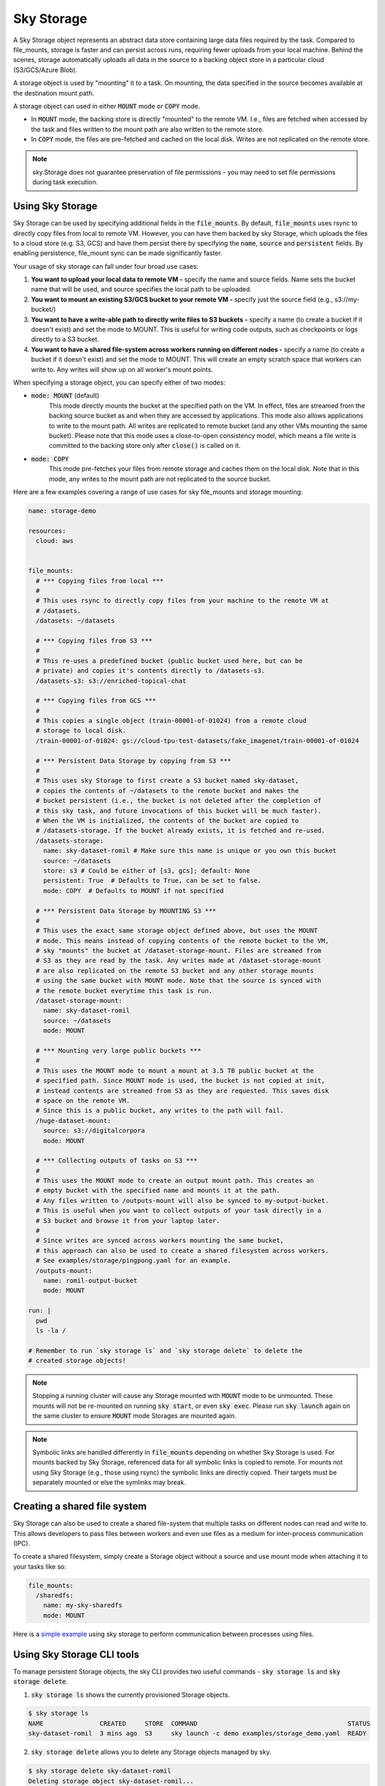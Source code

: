 .. _sky-storage:

Sky Storage
===========

A Sky Storage object represents an abstract data store containing large data
files required by the task. Compared to file_mounts, storage is faster and
can persist across runs, requiring fewer uploads from your local machine.
Behind the scenes, storage automatically uploads all data in the source
to a backing object store in a particular cloud (S3/GCS/Azure Blob).

A storage object is used by "mounting" it to a task. On mounting, the data
specified in the source becomes available at the destination mount path.

A storage object can used in either :code:`MOUNT` mode or :code:`COPY` mode.

* In :code:`MOUNT` mode, the backing store is directly "mounted" to the remote VM.
  I.e., files are fetched when accessed by the task and files written to the
  mount path are also written to the remote store.

* In :code:`COPY` mode, the files are pre-fetched and cached on the local disk.
  Writes are not replicated on the remote store.

.. note::
    sky.Storage does not guarantee preservation of file
    permissions - you may need to set file permissions during task execution.

Using Sky Storage
-----------------
Sky Storage can be used by specifying additional fields in the
:code:`file_mounts`. By default, :code:`file_mounts` uses rsync to
directly copy files from local to remote VM.
However, you can have them backed by sky Storage, which uploads
the files to a cloud store (e.g. S3, GCS) and have them persist there by
specifying the :code:`name`, :code:`source` and :code:`persistent` fields. By
enabling persistence, file_mount sync can be made significantly faster.

Your usage of sky storage can fall under four broad use cases:

1.  **You want to upload your local data to remote VM -** specify the name and
    source fields. Name sets the bucket name that will be used, and source
    specifies the local path to be uploaded.

2.  **You want to mount an existing S3/GCS bucket to your remote VM -** specify
    just the source field (e.g., s3://my-bucket/)

3.  **You want to have a write-able path to directly write files to S3 buckets
    -** specify a name (to create a bucket if it doesn't exist) and set the mode
    to MOUNT. This is useful for writing code outputs, such as checkpoints or
    logs directly to a S3 bucket.

4.  **You want to have a shared file-system across workers running on different
    nodes -** specify a name (to create a bucket if it doesn't exist) and set
    the mode to MOUNT. This will create an empty scratch space that workers
    can write to. Any writes will show up on all worker's mount points.

When specifying a storage object, you can specify either of two modes:

- :code:`mode: MOUNT` (default)
    This mode directly mounts the bucket at the specified path on the VM.
    In effect, files are streamed from the backing source bucket as and when
    they are accessed by applications. This mode also allows applications to
    write to the mount path. All writes are replicated to remote bucket (and
    any other VMs mounting the same bucket). Please note that this mode
    uses a close-to-open consistency model, which means a file write is
    committed to the backing store only after :code:`close()` is called on it.

- :code:`mode: COPY`
    This mode pre-fetches your files from remote storage and caches them on the
    local disk. Note that in this mode, any writes to the mount path are not
    replicated to the source bucket.

Here are a few examples covering a range of use cases for sky file_mounts
and storage mounting:

.. code-block:: yaml

    name: storage-demo

    resources:
      cloud: aws


    file_mounts:
      # *** Copying files from local ***
      #
      # This uses rsync to directly copy files from your machine to the remote VM at
      # /datasets.
      /datasets: ~/datasets

      # *** Copying files from S3 ***
      #
      # This re-uses a predefined bucket (public bucket used here, but can be
      # private) and copies it's contents directly to /datasets-s3.
      /datasets-s3: s3://enriched-topical-chat

      # *** Copying files from GCS ***
      #
      # This copies a single object (train-00001-of-01024) from a remote cloud
      # storage to local disk.
      /train-00001-of-01024: gs://cloud-tpu-test-datasets/fake_imagenet/train-00001-of-01024

      # *** Persistent Data Storage by copying from S3 ***
      #
      # This uses sky Storage to first create a S3 bucket named sky-dataset,
      # copies the contents of ~/datasets to the remote bucket and makes the
      # bucket persistent (i.e., the bucket is not deleted after the completion of
      # this sky task, and future invocations of this bucket will be much faster).
      # When the VM is initialized, the contents of the bucket are copied to
      # /datasets-storage. If the bucket already exists, it is fetched and re-used.
      /datasets-storage:
        name: sky-dataset-romil # Make sure this name is unique or you own this bucket
        source: ~/datasets
        store: s3 # Could be either of [s3, gcs]; default: None
        persistent: True  # Defaults to True, can be set to false.
        mode: COPY  # Defaults to MOUNT if not specified

      # *** Persistent Data Storage by MOUNTING S3 ***
      #
      # This uses the exact same storage object defined above, but uses the MOUNT
      # mode. This means instead of copying contents of the remote bucket to the VM,
      # sky "mounts" the bucket at /dataset-storage-mount. Files are streamed from
      # S3 as they are read by the task. Any writes made at /dataset-storage-mount
      # are also replicated on the remote S3 bucket and any other storage mounts
      # using the same bucket with MOUNT mode. Note that the source is synced with
      # the remote bucket everytime this task is run.
      /dataset-storage-mount:
        name: sky-dataset-romil
        source: ~/datasets
        mode: MOUNT

      # *** Mounting very large public buckets ***
      #
      # This uses the MOUNT mode to mount a mount at 3.5 TB public bucket at the
      # specified path. Since MOUNT mode is used, the bucket is not copied at init,
      # instead contents are streamed from S3 as they are requested. This saves disk
      # space on the remote VM.
      # Since this is a public bucket, any writes to the path will fail.
      /huge-dataset-mount:
        source: s3://digitalcorpora
        mode: MOUNT

      # *** Collecting outputs of tasks on S3 ***
      #
      # This uses the MOUNT mode to create an output mount path. This creates an
      # empty bucket with the specified name and mounts it at the path.
      # Any files written to /outputs-mount will also be synced to my-output-bucket.
      # This is useful when you want to collect outputs of your task directly in a
      # S3 bucket and browse it from your laptop later.
      #
      # Since writes are synced across workers mounting the same bucket,
      # this approach can also be used to create a shared filesystem across workers.
      # See examples/storage/pingpong.yaml for an example.
      /outputs-mount:
        name: romil-output-bucket
        mode: MOUNT

    run: |
      pwd
      ls -la /

    # Remember to run `sky storage ls` and `sky storage delete` to delete the
    # created storage objects!

.. note::
    Stopping a running cluster will cause any Storage mounted with :code:`MOUNT`
    mode to be unmounted. These mounts will not be re-mounted on running
    :code:`sky start`, or even :code:`sky exec`. Please run :code:`sky launch`
    again on the same cluster to ensure :code:`MOUNT` mode Storages are mounted
    again.

.. note::
    Symbolic links are handled differently in :code:`file_mounts` depending on whether Sky Storage is used.
    For mounts backed by Sky Storage, referenced data for all symbolic links is copied to remote.
    For mounts not using Sky Storage (e.g., those using rsync) the symbolic links are directly copied.
    Their targets must be separately mounted or else the symlinks may break.

Creating a shared file system
-----------------------------

Sky Storage can also be used to create a shared file-system that multiple tasks
on different nodes can read and write to. This allows developers to pass files
between workers and even use files as a medium for inter-process communication (IPC).

To create a shared filesystem, simply create a Storage object without a source
and use mount mode when attaching it to your tasks like so:

.. code-block:: yaml

    file_mounts:
      /sharedfs:
        name: my-sky-sharedfs
        mode: MOUNT


Here is a `simple example <https://github.com/sky-proj/sky/blob/master/examples/storage/pingpong.yaml>`_
using sky storage to perform communication between processes using files.


Using Sky Storage CLI tools
---------------------------

To manage persistent Storage objects, the sky CLI provides two useful commands -
:code:`sky storage ls` and :code:`sky storage delete`.

1.  :code:`sky storage ls` shows the currently provisioned Storage objects.

.. code-block:: console

    $ sky storage ls
    NAME               CREATED     STORE  COMMAND                                        STATUS
    sky-dataset-romil  3 mins ago  S3     sky launch -c demo examples/storage_demo.yaml  READY

2.  :code:`sky storage delete` allows you to delete any Storage objects managed
    by sky.

.. code-block:: console

    $ sky storage delete sky-dataset-romil
    Deleting storage object sky-dataset-romil...
    I 04-02 19:42:24 storage.py:336] Detected existing storage object, loading Storage: sky-dataset-romil
    I 04-02 19:42:26 storage.py:683] Deleting S3 Bucket sky-dataset-romil

.. note::
    :code:`sky storage ls` only shows Storage objects whose buckets were created
    by sky. Storage objects using externally managed buckets or public buckets
    are not listed in :code:`sky storage ls` and cannot be managed through sky.

Storage YAML reference
----------------------

::

    sky.Storage

    Fields:
      sky.Storage.name: str
        Identifier for the storage object.

      sky.Storage.source: str
        The source attribute specifies the local path that must be made available
        in the storage object. It can either be a local path, in which case data
        is uploaded to the cloud to an appropriate object store (s3 or gcs), or it
        can be a remote path (s3://, gs://), in which case it is copied or mounted
        directly (see mode flag below).

      sky.Storage.store: str; either of 's3' or 'gcs'
        If you wish to force sky.Storage to be backed by a specific cloud object
        store, you can specify it here.

      sky.Storage.persistent: bool
        Whether the remote backing stores in the cloud should be deleted after
        execution of this task or not. Set to True to avoid uploading files again
        in subsequent runs (at the cost of storing your data in the cloud). If
        files change between runs, new files are synced to the bucket.

      sky.Storage.mode: str; either of MOUNT or COPY, defaults to MOUNT
        Whether to mount the storage object by copying files, or actually
        mounting the remote storage object. With MOUNT mode, files are streamed
        from the remote object store and writes are replicated to the object
        store (and consequently, to other workers mounting the same Storage).
        With mount mode, files are copied at VM initialization and any writes to
        the mount path will not be replicated on the object store.
